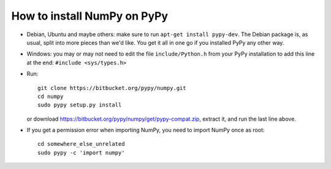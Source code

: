 How to install NumPy on PyPy
============================

* Debian, Ubuntu and maybe others: make sure to run
  ``apt-get install pypy-dev``.  The Debian package is, as usual, split
  into more pieces than we'd like.  You get it all in one go if you
  installed PyPy any other way.

* Windows: you may or may not need to edit the file ``include/Python.h``
  from your PyPy installation to add this line at the end:
  ``#include <sys/types.h>``

* Run::

      git clone https://bitbucket.org/pypy/numpy.git
      cd numpy
      sudo pypy setup.py install

  or download https://bitbucket.org/pypy/numpy/get/pypy-compat.zip,
  extract it, and run the last line above.

* If you get a permission error when importing NumPy, you need to
  import NumPy once as root::

      cd somewhere_else_unrelated
      sudo pypy -c 'import numpy'
